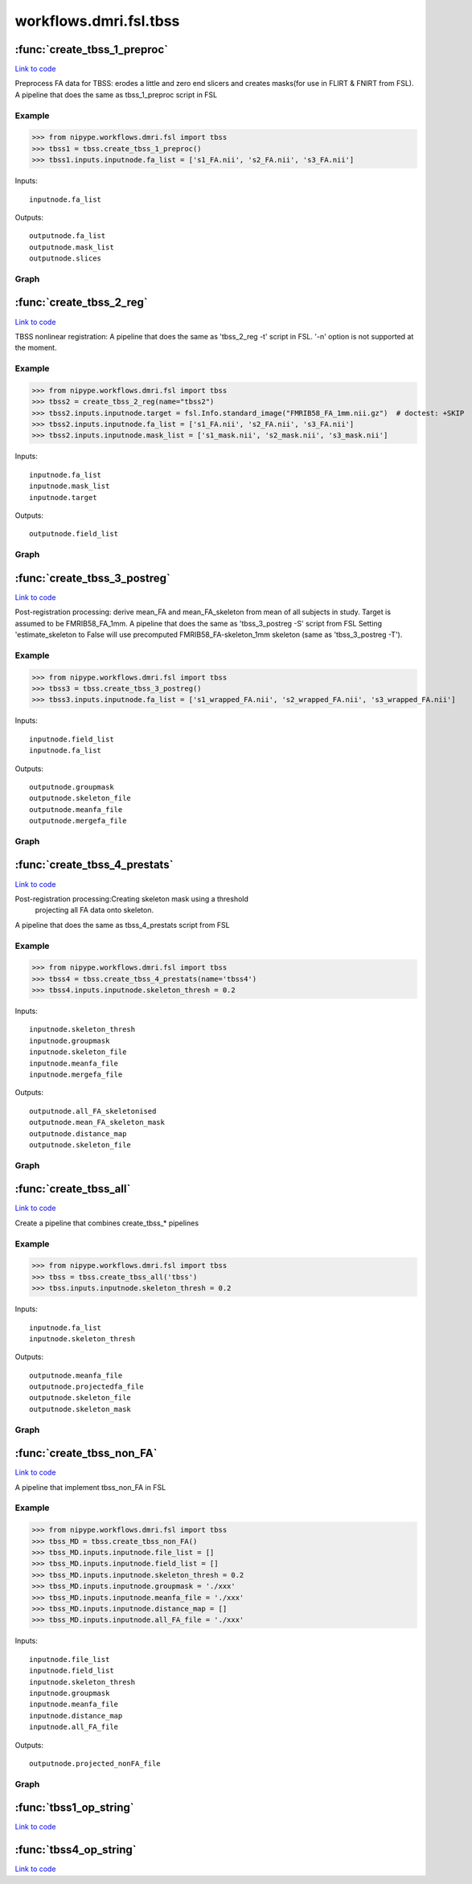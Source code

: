 .. AUTO-GENERATED FILE -- DO NOT EDIT!

workflows.dmri.fsl.tbss
=======================


.. module:: nipype.workflows.dmri.fsl.tbss


.. _nipype.workflows.dmri.fsl.tbss.create_tbss_1_preproc:

:func:`create_tbss_1_preproc`
-----------------------------

`Link to code <http://github.com/nipy/nipype/tree/f9c98ba/nipype/workflows/dmri/fsl/tbss.py#L24>`__



Preprocess FA data for TBSS: erodes a little and zero end slicers and
creates masks(for use in FLIRT & FNIRT from FSL).
A pipeline that does the same as tbss_1_preproc script in FSL

Example
~~~~~~~

>>> from nipype.workflows.dmri.fsl import tbss
>>> tbss1 = tbss.create_tbss_1_preproc()
>>> tbss1.inputs.inputnode.fa_list = ['s1_FA.nii', 's2_FA.nii', 's3_FA.nii']

Inputs::

    inputnode.fa_list

Outputs::

    outputnode.fa_list
    outputnode.mask_list
    outputnode.slices


Graph
~~~~~

.. graphviz::

	digraph tbss_1_preproc{

	  label="tbss_1_preproc";

	  tbss_1_preproc_inputnode[label="inputnode (utility)"];

	  tbss_1_preproc_prepfa[label="prepfa (fsl)"];

	  tbss_1_preproc_slicer[label="slicer (fsl)"];

	  tbss_1_preproc_getmask1[label="getmask1 (fsl)"];

	  tbss_1_preproc_getmask2[label="getmask2 (fsl)"];

	  tbss_1_preproc_outputnode[label="outputnode (utility)"];

	  tbss_1_preproc_inputnode -> tbss_1_preproc_prepfa;

	  tbss_1_preproc_inputnode -> tbss_1_preproc_prepfa;

	  tbss_1_preproc_prepfa -> tbss_1_preproc_getmask1;

	  tbss_1_preproc_prepfa -> tbss_1_preproc_slicer;

	  tbss_1_preproc_prepfa -> tbss_1_preproc_outputnode;

	  tbss_1_preproc_slicer -> tbss_1_preproc_outputnode;

	  tbss_1_preproc_getmask1 -> tbss_1_preproc_getmask2;

	  tbss_1_preproc_getmask1 -> tbss_1_preproc_getmask2;

	  tbss_1_preproc_getmask2 -> tbss_1_preproc_outputnode;

	}


.. _nipype.workflows.dmri.fsl.tbss.create_tbss_2_reg:

:func:`create_tbss_2_reg`
-------------------------

`Link to code <http://github.com/nipy/nipype/tree/f9c98ba/nipype/workflows/dmri/fsl/tbss.py#L95>`__



TBSS nonlinear registration:
A pipeline that does the same as 'tbss_2_reg -t' script in FSL. '-n' option
is not supported at the moment.

Example
~~~~~~~

>>> from nipype.workflows.dmri.fsl import tbss
>>> tbss2 = create_tbss_2_reg(name="tbss2")
>>> tbss2.inputs.inputnode.target = fsl.Info.standard_image("FMRIB58_FA_1mm.nii.gz")  # doctest: +SKIP
>>> tbss2.inputs.inputnode.fa_list = ['s1_FA.nii', 's2_FA.nii', 's3_FA.nii']
>>> tbss2.inputs.inputnode.mask_list = ['s1_mask.nii', 's2_mask.nii', 's3_mask.nii']

Inputs::

    inputnode.fa_list
    inputnode.mask_list
    inputnode.target

Outputs::

    outputnode.field_list


Graph
~~~~~

.. graphviz::

	digraph tbss_2_reg{

	  label="tbss_2_reg";

	  tbss_2_reg_inputnode[label="inputnode (utility)"];

	  tbss_2_reg_flirt[label="flirt (fsl)"];

	  tbss_2_reg_fnirt[label="fnirt (fsl)"];

	  tbss_2_reg_outputnode[label="outputnode (utility)"];

	  tbss_2_reg_inputnode -> tbss_2_reg_flirt;

	  tbss_2_reg_inputnode -> tbss_2_reg_flirt;

	  tbss_2_reg_inputnode -> tbss_2_reg_flirt;

	  tbss_2_reg_inputnode -> tbss_2_reg_fnirt;

	  tbss_2_reg_inputnode -> tbss_2_reg_fnirt;

	  tbss_2_reg_inputnode -> tbss_2_reg_fnirt;

	  tbss_2_reg_flirt -> tbss_2_reg_fnirt;

	  tbss_2_reg_fnirt -> tbss_2_reg_outputnode;

	}


.. _nipype.workflows.dmri.fsl.tbss.create_tbss_3_postreg:

:func:`create_tbss_3_postreg`
-----------------------------

`Link to code <http://github.com/nipy/nipype/tree/f9c98ba/nipype/workflows/dmri/fsl/tbss.py#L167>`__



Post-registration processing: derive mean_FA and mean_FA_skeleton from
mean of all subjects in study. Target is assumed to be FMRIB58_FA_1mm.
A pipeline that does the same as 'tbss_3_postreg -S' script from FSL
Setting 'estimate_skeleton to False will use precomputed FMRIB58_FA-skeleton_1mm
skeleton (same as 'tbss_3_postreg -T').

Example
~~~~~~~

>>> from nipype.workflows.dmri.fsl import tbss
>>> tbss3 = tbss.create_tbss_3_postreg()
>>> tbss3.inputs.inputnode.fa_list = ['s1_wrapped_FA.nii', 's2_wrapped_FA.nii', 's3_wrapped_FA.nii']

Inputs::

    inputnode.field_list
    inputnode.fa_list

Outputs::

    outputnode.groupmask
    outputnode.skeleton_file
    outputnode.meanfa_file
    outputnode.mergefa_file


Graph
~~~~~

.. graphviz::

	digraph tbss_3_postreg{

	  label="tbss_3_postreg";

	  tbss_3_postreg_inputnode[label="inputnode (utility)"];

	  tbss_3_postreg_applywarp[label="applywarp (fsl)"];

	  tbss_3_postreg_mergefa[label="mergefa (fsl)"];

	  tbss_3_postreg_groupmask[label="groupmask (fsl)"];

	  tbss_3_postreg_maskgroup[label="maskgroup (fsl)"];

	  tbss_3_postreg_meanfa[label="meanfa (fsl)"];

	  tbss_3_postreg_makeskeleton[label="makeskeleton (fsl)"];

	  tbss_3_postreg_outputnode[label="outputnode (utility)"];

	  tbss_3_postreg_inputnode -> tbss_3_postreg_applywarp;

	  tbss_3_postreg_inputnode -> tbss_3_postreg_applywarp;

	  tbss_3_postreg_applywarp -> tbss_3_postreg_mergefa;

	  tbss_3_postreg_mergefa -> tbss_3_postreg_groupmask;

	  tbss_3_postreg_mergefa -> tbss_3_postreg_maskgroup;

	  tbss_3_postreg_groupmask -> tbss_3_postreg_outputnode;

	  tbss_3_postreg_groupmask -> tbss_3_postreg_maskgroup;

	  tbss_3_postreg_maskgroup -> tbss_3_postreg_meanfa;

	  tbss_3_postreg_maskgroup -> tbss_3_postreg_outputnode;

	  tbss_3_postreg_meanfa -> tbss_3_postreg_makeskeleton;

	  tbss_3_postreg_meanfa -> tbss_3_postreg_outputnode;

	  tbss_3_postreg_makeskeleton -> tbss_3_postreg_outputnode;

	}


.. _nipype.workflows.dmri.fsl.tbss.create_tbss_4_prestats:

:func:`create_tbss_4_prestats`
------------------------------

`Link to code <http://github.com/nipy/nipype/tree/f9c98ba/nipype/workflows/dmri/fsl/tbss.py#L294>`__



Post-registration processing:Creating skeleton mask using a threshold
 projecting all FA data onto skeleton.
A pipeline that does the same as tbss_4_prestats script from FSL

Example
~~~~~~~

>>> from nipype.workflows.dmri.fsl import tbss
>>> tbss4 = tbss.create_tbss_4_prestats(name='tbss4')
>>> tbss4.inputs.inputnode.skeleton_thresh = 0.2

Inputs::

    inputnode.skeleton_thresh
    inputnode.groupmask
    inputnode.skeleton_file
    inputnode.meanfa_file
    inputnode.mergefa_file

Outputs::

    outputnode.all_FA_skeletonised
    outputnode.mean_FA_skeleton_mask
    outputnode.distance_map
    outputnode.skeleton_file


Graph
~~~~~

.. graphviz::

	digraph tbss_4_prestats{

	  label="tbss_4_prestats";

	  tbss_4_prestats_inputnode[label="inputnode (utility)"];

	  tbss_4_prestats_skeletonmask[label="skeletonmask (fsl)"];

	  tbss_4_prestats_invertmask[label="invertmask (fsl)"];

	  tbss_4_prestats_distancemap[label="distancemap (fsl)"];

	  tbss_4_prestats_projectfa[label="projectfa (fsl)"];

	  tbss_4_prestats_outputnode[label="outputnode (utility)"];

	  tbss_4_prestats_inputnode -> tbss_4_prestats_invertmask;

	  tbss_4_prestats_inputnode -> tbss_4_prestats_projectfa;

	  tbss_4_prestats_inputnode -> tbss_4_prestats_projectfa;

	  tbss_4_prestats_inputnode -> tbss_4_prestats_projectfa;

	  tbss_4_prestats_inputnode -> tbss_4_prestats_skeletonmask;

	  tbss_4_prestats_inputnode -> tbss_4_prestats_skeletonmask;

	  tbss_4_prestats_skeletonmask -> tbss_4_prestats_invertmask;

	  tbss_4_prestats_skeletonmask -> tbss_4_prestats_outputnode;

	  tbss_4_prestats_invertmask -> tbss_4_prestats_distancemap;

	  tbss_4_prestats_distancemap -> tbss_4_prestats_projectfa;

	  tbss_4_prestats_distancemap -> tbss_4_prestats_outputnode;

	  tbss_4_prestats_projectfa -> tbss_4_prestats_outputnode;

	  tbss_4_prestats_projectfa -> tbss_4_prestats_outputnode;

	}


.. _nipype.workflows.dmri.fsl.tbss.create_tbss_all:

:func:`create_tbss_all`
-----------------------

`Link to code <http://github.com/nipy/nipype/tree/f9c98ba/nipype/workflows/dmri/fsl/tbss.py#L383>`__



Create a pipeline that combines create_tbss_* pipelines

Example
~~~~~~~

>>> from nipype.workflows.dmri.fsl import tbss
>>> tbss = tbss.create_tbss_all('tbss')
>>> tbss.inputs.inputnode.skeleton_thresh = 0.2

Inputs::

    inputnode.fa_list
    inputnode.skeleton_thresh

Outputs::

    outputnode.meanfa_file
    outputnode.projectedfa_file
    outputnode.skeleton_file
    outputnode.skeleton_mask


Graph
~~~~~

.. graphviz::

	digraph tbss_all{

	  label="tbss_all";

	  tbss_all_inputnode[label="inputnode (utility)"];

	  tbss_all_outputnode[label="outputnode (utility)"];

	  tbss_all_outputall_node[label="outputall_node (utility)"];

	  subgraph cluster_tbss_all_tbss1 {

	      label="tbss1";

	    tbss_all_tbss1_inputnode[label="inputnode (utility)"];

	    tbss_all_tbss1_prepfa[label="prepfa (fsl)"];

	    tbss_all_tbss1_slicer[label="slicer (fsl)"];

	    tbss_all_tbss1_getmask1[label="getmask1 (fsl)"];

	    tbss_all_tbss1_getmask2[label="getmask2 (fsl)"];

	    tbss_all_tbss1_outputnode[label="outputnode (utility)"];

	    tbss_all_tbss1_inputnode -> tbss_all_tbss1_prepfa;

	    tbss_all_tbss1_inputnode -> tbss_all_tbss1_prepfa;

	    tbss_all_tbss1_prepfa -> tbss_all_tbss1_slicer;

	    tbss_all_tbss1_prepfa -> tbss_all_tbss1_getmask1;

	    tbss_all_tbss1_prepfa -> tbss_all_tbss1_outputnode;

	    tbss_all_tbss1_slicer -> tbss_all_tbss1_outputnode;

	    tbss_all_tbss1_getmask1 -> tbss_all_tbss1_getmask2;

	    tbss_all_tbss1_getmask1 -> tbss_all_tbss1_getmask2;

	    tbss_all_tbss1_getmask2 -> tbss_all_tbss1_outputnode;

	  }

	  subgraph cluster_tbss_all_tbss2 {

	      label="tbss2";

	    tbss_all_tbss2_inputnode[label="inputnode (utility)"];

	    tbss_all_tbss2_flirt[label="flirt (fsl)"];

	    tbss_all_tbss2_fnirt[label="fnirt (fsl)"];

	    tbss_all_tbss2_outputnode[label="outputnode (utility)"];

	    tbss_all_tbss2_inputnode -> tbss_all_tbss2_flirt;

	    tbss_all_tbss2_inputnode -> tbss_all_tbss2_flirt;

	    tbss_all_tbss2_inputnode -> tbss_all_tbss2_flirt;

	    tbss_all_tbss2_inputnode -> tbss_all_tbss2_fnirt;

	    tbss_all_tbss2_inputnode -> tbss_all_tbss2_fnirt;

	    tbss_all_tbss2_inputnode -> tbss_all_tbss2_fnirt;

	    tbss_all_tbss2_flirt -> tbss_all_tbss2_fnirt;

	    tbss_all_tbss2_fnirt -> tbss_all_tbss2_outputnode;

	  }

	  subgraph cluster_tbss_all_tbss3 {

	      label="tbss3";

	    tbss_all_tbss3_inputnode[label="inputnode (utility)"];

	    tbss_all_tbss3_applywarp[label="applywarp (fsl)"];

	    tbss_all_tbss3_mergefa[label="mergefa (fsl)"];

	    tbss_all_tbss3_groupmask[label="groupmask (fsl)"];

	    tbss_all_tbss3_maskgroup[label="maskgroup (fsl)"];

	    tbss_all_tbss3_meanfa[label="meanfa (fsl)"];

	    tbss_all_tbss3_makeskeleton[label="makeskeleton (fsl)"];

	    tbss_all_tbss3_outputnode[label="outputnode (utility)"];

	    tbss_all_tbss3_inputnode -> tbss_all_tbss3_applywarp;

	    tbss_all_tbss3_inputnode -> tbss_all_tbss3_applywarp;

	    tbss_all_tbss3_applywarp -> tbss_all_tbss3_mergefa;

	    tbss_all_tbss3_mergefa -> tbss_all_tbss3_groupmask;

	    tbss_all_tbss3_mergefa -> tbss_all_tbss3_maskgroup;

	    tbss_all_tbss3_groupmask -> tbss_all_tbss3_maskgroup;

	    tbss_all_tbss3_groupmask -> tbss_all_tbss3_outputnode;

	    tbss_all_tbss3_maskgroup -> tbss_all_tbss3_meanfa;

	    tbss_all_tbss3_maskgroup -> tbss_all_tbss3_outputnode;

	    tbss_all_tbss3_meanfa -> tbss_all_tbss3_outputnode;

	    tbss_all_tbss3_meanfa -> tbss_all_tbss3_makeskeleton;

	    tbss_all_tbss3_makeskeleton -> tbss_all_tbss3_outputnode;

	  }

	  subgraph cluster_tbss_all_tbss4 {

	      label="tbss4";

	    tbss_all_tbss4_inputnode[label="inputnode (utility)"];

	    tbss_all_tbss4_skeletonmask[label="skeletonmask (fsl)"];

	    tbss_all_tbss4_invertmask[label="invertmask (fsl)"];

	    tbss_all_tbss4_distancemap[label="distancemap (fsl)"];

	    tbss_all_tbss4_projectfa[label="projectfa (fsl)"];

	    tbss_all_tbss4_outputnode[label="outputnode (utility)"];

	    tbss_all_tbss4_inputnode -> tbss_all_tbss4_projectfa;

	    tbss_all_tbss4_inputnode -> tbss_all_tbss4_projectfa;

	    tbss_all_tbss4_inputnode -> tbss_all_tbss4_projectfa;

	    tbss_all_tbss4_inputnode -> tbss_all_tbss4_invertmask;

	    tbss_all_tbss4_inputnode -> tbss_all_tbss4_skeletonmask;

	    tbss_all_tbss4_inputnode -> tbss_all_tbss4_skeletonmask;

	    tbss_all_tbss4_skeletonmask -> tbss_all_tbss4_invertmask;

	    tbss_all_tbss4_skeletonmask -> tbss_all_tbss4_outputnode;

	    tbss_all_tbss4_invertmask -> tbss_all_tbss4_distancemap;

	    tbss_all_tbss4_distancemap -> tbss_all_tbss4_projectfa;

	    tbss_all_tbss4_distancemap -> tbss_all_tbss4_outputnode;

	    tbss_all_tbss4_projectfa -> tbss_all_tbss4_outputnode;

	    tbss_all_tbss4_projectfa -> tbss_all_tbss4_outputnode;

	  }

	  tbss_all_tbss3_outputnode -> tbss_all_tbss4_inputnode;

	  tbss_all_tbss3_outputnode -> tbss_all_tbss4_inputnode;

	  tbss_all_tbss3_outputnode -> tbss_all_tbss4_inputnode;

	  tbss_all_tbss3_outputnode -> tbss_all_tbss4_inputnode;

	  tbss_all_tbss3_outputnode -> tbss_all_outputnode;

	  tbss_all_tbss3_outputnode -> tbss_all_outputnode;

	  tbss_all_tbss3_outputnode -> tbss_all_outputnode;

	  tbss_all_tbss3_outputnode -> tbss_all_outputnode;

	  tbss_all_tbss3_outputnode -> tbss_all_outputall_node;

	  tbss_all_tbss3_outputnode -> tbss_all_outputall_node;

	  tbss_all_tbss3_outputnode -> tbss_all_outputall_node;

	  tbss_all_tbss3_outputnode -> tbss_all_outputall_node;

	  tbss_all_inputnode -> tbss_all_tbss1_inputnode;

	  tbss_all_inputnode -> tbss_all_tbss4_inputnode;

	  tbss_all_tbss2_outputnode -> tbss_all_tbss3_inputnode;

	  tbss_all_tbss2_outputnode -> tbss_all_outputall_node;

	  tbss_all_tbss4_outputnode -> tbss_all_outputnode;

	  tbss_all_tbss4_outputnode -> tbss_all_outputnode;

	  tbss_all_tbss4_outputnode -> tbss_all_outputnode;

	  tbss_all_tbss4_outputnode -> tbss_all_outputnode;

	  tbss_all_tbss4_outputnode -> tbss_all_outputall_node;

	  tbss_all_tbss4_outputnode -> tbss_all_outputall_node;

	  tbss_all_tbss4_outputnode -> tbss_all_outputall_node;

	  tbss_all_tbss1_outputnode -> tbss_all_tbss2_inputnode;

	  tbss_all_tbss1_outputnode -> tbss_all_tbss2_inputnode;

	  tbss_all_tbss1_outputnode -> tbss_all_tbss3_inputnode;

	  tbss_all_tbss1_outputnode -> tbss_all_outputall_node;

	  tbss_all_tbss1_outputnode -> tbss_all_outputall_node;

	}


.. _nipype.workflows.dmri.fsl.tbss.create_tbss_non_FA:

:func:`create_tbss_non_FA`
--------------------------

`Link to code <http://github.com/nipy/nipype/tree/f9c98ba/nipype/workflows/dmri/fsl/tbss.py#L493>`__



A pipeline that implement tbss_non_FA in FSL

Example
~~~~~~~

>>> from nipype.workflows.dmri.fsl import tbss
>>> tbss_MD = tbss.create_tbss_non_FA()
>>> tbss_MD.inputs.inputnode.file_list = []
>>> tbss_MD.inputs.inputnode.field_list = []
>>> tbss_MD.inputs.inputnode.skeleton_thresh = 0.2
>>> tbss_MD.inputs.inputnode.groupmask = './xxx'
>>> tbss_MD.inputs.inputnode.meanfa_file = './xxx'
>>> tbss_MD.inputs.inputnode.distance_map = []
>>> tbss_MD.inputs.inputnode.all_FA_file = './xxx'

Inputs::

    inputnode.file_list
    inputnode.field_list
    inputnode.skeleton_thresh
    inputnode.groupmask
    inputnode.meanfa_file
    inputnode.distance_map
    inputnode.all_FA_file

Outputs::

    outputnode.projected_nonFA_file


Graph
~~~~~

.. graphviz::

	digraph tbss_non_FA{

	  label="tbss_non_FA";

	  tbss_non_FA_inputnode[label="inputnode (utility)"];

	  tbss_non_FA_applywarp[label="applywarp (fsl)"];

	  tbss_non_FA_merge[label="merge (fsl)"];

	  tbss_non_FA_maskgroup[label="maskgroup (fsl)"];

	  tbss_non_FA_projectfa[label="projectfa (fsl)"];

	  tbss_non_FA_outputnode[label="outputnode (utility)"];

	  tbss_non_FA_inputnode -> tbss_non_FA_maskgroup;

	  tbss_non_FA_inputnode -> tbss_non_FA_applywarp;

	  tbss_non_FA_inputnode -> tbss_non_FA_applywarp;

	  tbss_non_FA_inputnode -> tbss_non_FA_projectfa;

	  tbss_non_FA_inputnode -> tbss_non_FA_projectfa;

	  tbss_non_FA_inputnode -> tbss_non_FA_projectfa;

	  tbss_non_FA_inputnode -> tbss_non_FA_projectfa;

	  tbss_non_FA_applywarp -> tbss_non_FA_merge;

	  tbss_non_FA_merge -> tbss_non_FA_maskgroup;

	  tbss_non_FA_maskgroup -> tbss_non_FA_projectfa;

	  tbss_non_FA_projectfa -> tbss_non_FA_outputnode;

	}


.. _nipype.workflows.dmri.fsl.tbss.tbss1_op_string:

:func:`tbss1_op_string`
-----------------------

`Link to code <http://github.com/nipy/nipype/tree/f9c98ba/nipype/workflows/dmri/fsl/tbss.py#L12>`__






.. _nipype.workflows.dmri.fsl.tbss.tbss4_op_string:

:func:`tbss4_op_string`
-----------------------

`Link to code <http://github.com/nipy/nipype/tree/f9c98ba/nipype/workflows/dmri/fsl/tbss.py#L289>`__





